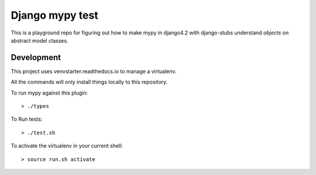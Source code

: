 Django mypy test
================

This is a playground repo for figuring out how to make mypy in django4.2
with django-stubs understand `objects` on abstract model classes.

Development
-----------

This project uses venvstarter.readthedocs.io to manage a virtualenv.

All the commands will only install things locally to this repository.

To run mypy against this plugin::

  > ./types

To Run tests::

  > ./test.sh

To activate the virtualenv in your current shell::

  > source run.sh activate
